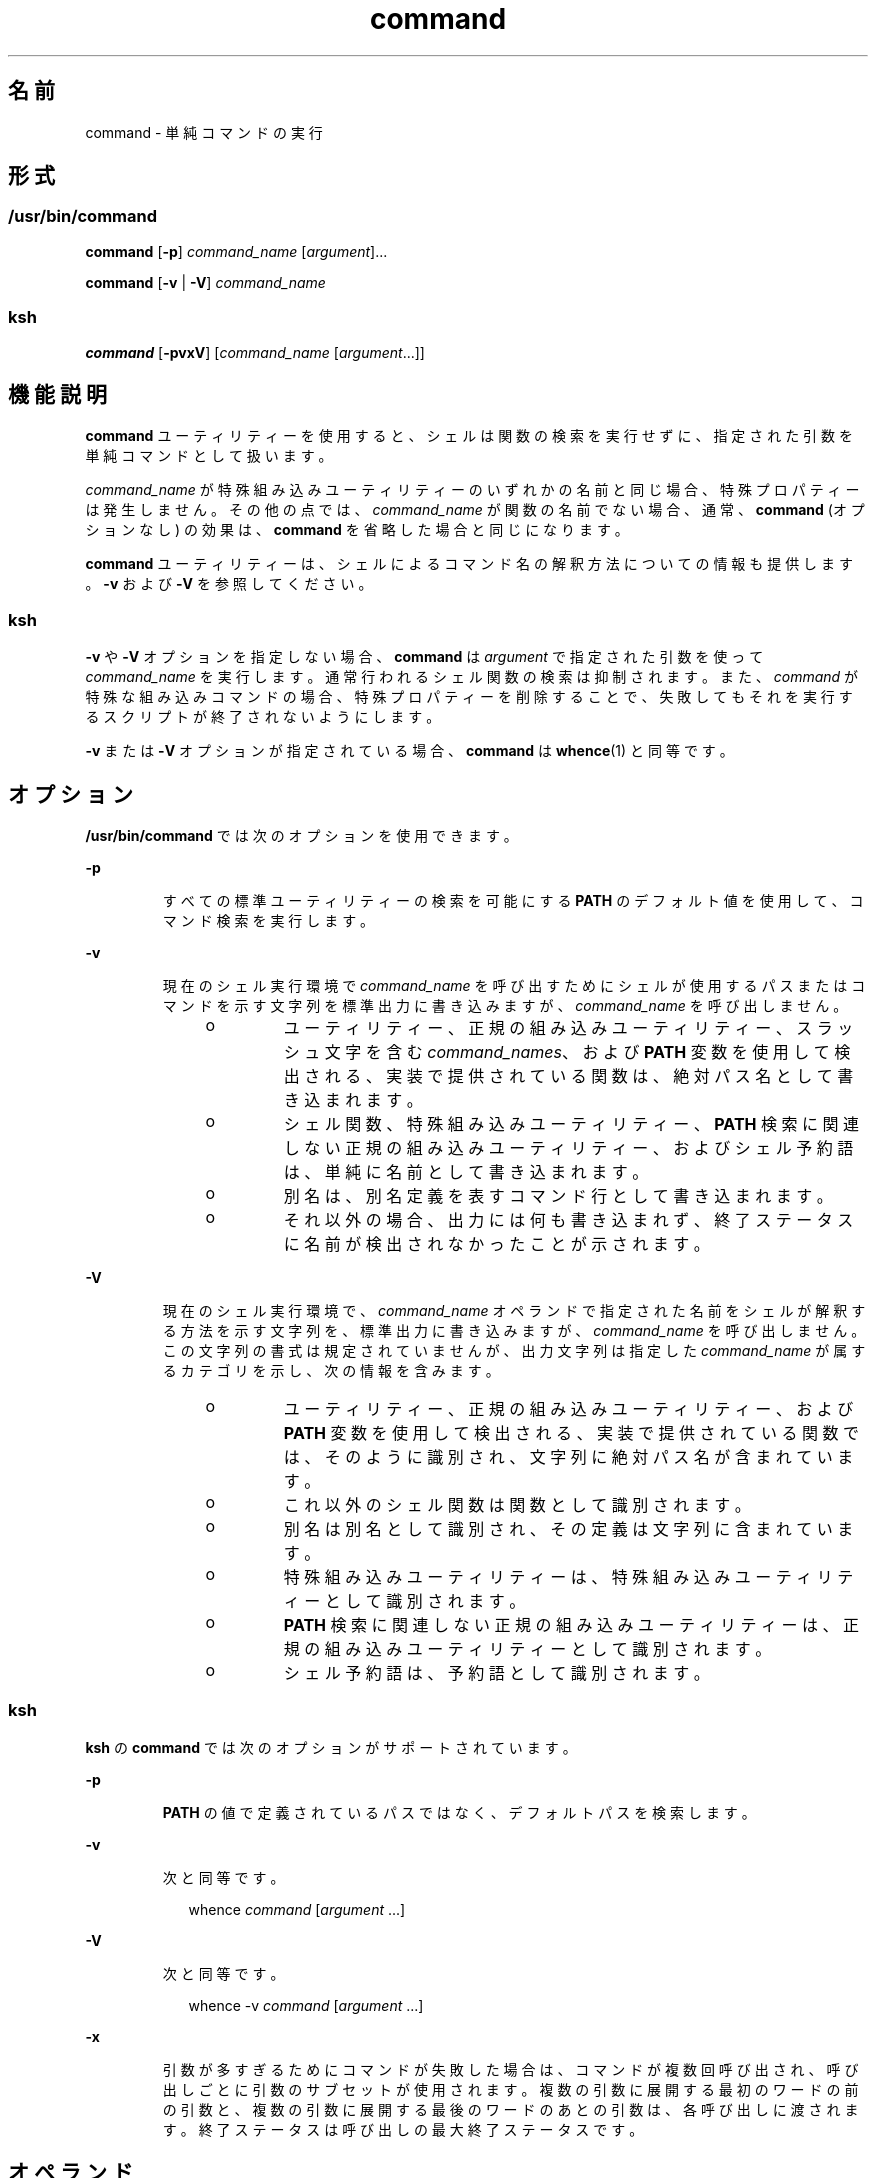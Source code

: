 '\" te
.\" Copyright (c) 1992, X/Open Company Limited All Rights Reserved
.\" Portions Copyright (c) 2007, 2011, Oracle and/or its affiliates. All rights reserved.
.\" Portions Copyright (c) 1982-2007 AT&T Knowledge Ventures
.\"  Sun Microsystems, Inc. gratefully acknowledges The Open Group for permission to reproduce portions of its copyrighted documentation. Original documentation from The Open Group can be obtained online at http://www.opengroup.org/bookstore/.
.\" The Institute of Electrical and Electronics Engineers and The Open Group, have given us permission to reprint portions of their documentation. In the following statement, the phrase "this text" refers to portions of the system documentation. Portions of this text are reprinted and reproduced in electronic form in the Sun OS Reference Manual, from IEEE Std 1003.1, 2004 Edition, Standard for Information Technology -- Portable Operating System Interface (POSIX), The Open Group Base Specifications Issue 6, Copyright (C) 2001-2004 by the Institute of Electrical and Electronics Engineers, Inc and The Open Group. In the event of any discrepancy between these versions and the original IEEE and The Open Group Standard, the original IEEE and The Open Group Standard is the referee document. The original Standard can be obtained online at http://www.opengroup.org/unix/online.html. This notice shall appear on any product containing this material.
.TH command 1 "2011 年 7 月 12 日" "SunOS 5.11" "ユーザーコマンド"
.SH 名前
command \- 単純コマンドの実行
.SH 形式
.SS "/usr/bin/command"
.LP
.nf
\fBcommand\fR [\fB-p\fR] \fIcommand_name\fR [\fIargument\fR]...
.fi

.LP
.nf
\fBcommand\fR [\fB-v\fR | \fB-V\fR] \fIcommand_name\fR
.fi

.SS "ksh"
.LP
.nf
\fBcommand\fR [\fB-pvxV\fR] [\fIcommand_name\fR [\fIargument\fR...]]
.fi

.SH 機能説明
.sp
.LP
\fBcommand\fR ユーティリティーを使用すると、シェルは関数の検索を実行せずに、指定された引数を単純コマンドとして扱います。
.sp
.LP
\fIcommand_name\fR が特殊組み込みユーティリティーのいずれかの名前と同じ場合、特殊プロパティーは発生しません。その他の点では、\fIcommand_name\fR が関数の名前でない場合、通常、\fBcommand\fR (オプションなし) の効果は、\fBcommand\fR を省略した場合と同じになります。
.sp
.LP
\fBcommand\fR ユーティリティーは、シェルによるコマンド名の解釈方法についての情報も提供します。\fB-v\fR および \fB-V\fR を参照してください。
.SS "ksh"
.sp
.LP
\fB-v\fR や \fB-V\fR オプションを指定しない場合、\fBcommand\fR は \fIargument\fR で指定された引数を使って \fIcommand_name\fR を実行します。通常行われるシェル関数の検索は抑制されます。また、\fIcommand \fR が特殊な組み込みコマンドの場合、特殊プロパティーを削除することで、失敗してもそれを実行するスクリプトが終了されないようにします。 
.sp
.LP
\fB-v\fR または \fB-V\fR オプションが指定されている場合、\fBcommand\fR は \fBwhence\fR(1) と同等です。
.SH オプション
.sp
.LP
\fB/usr/bin/command\fR では次のオプションを使用できます。
.sp
.ne 2
.mk
.na
\fB\fB-p\fR\fR
.ad
.RS 7n
.rt  
すべての標準ユーティリティーの検索を可能にする \fBPATH\fR のデフォルト値を使用して、コマンド検索を実行します。
.RE

.sp
.ne 2
.mk
.na
\fB\fB-v\fR\fR
.ad
.RS 7n
.rt  
現在のシェル実行環境で \fIcommand_name\fR を呼び出すためにシェルが使用するパスまたはコマンドを示す文字列を標準出力に書き込みますが、\fIcommand_name\fR を呼び出しません。
.RS +4
.TP
.ie t \(bu
.el o
ユーティリティー、正規の組み込みユーティリティー、スラッシュ文字を含む \fIcommand_names\fR、および \fBPATH\fR 変数を使用して検出される、実装で提供されている関数は、絶対パス名として書き込まれます。
.RE
.RS +4
.TP
.ie t \(bu
.el o
シェル関数、特殊組み込みユーティリティー、\fBPATH\fR 検索に関連しない正規の組み込みユーティリティー、およびシェル予約語は、単純に名前として書き込まれます。
.RE
.RS +4
.TP
.ie t \(bu
.el o
別名は、別名定義を表すコマンド行として書き込まれます。
.RE
.RS +4
.TP
.ie t \(bu
.el o
それ以外の場合、出力には何も書き込まれず、終了ステータスに名前が検出されなかったことが示されます。
.RE
.RE

.sp
.ne 2
.mk
.na
\fB\fB-V\fR \fR
.ad
.RS 7n
.rt  
現在のシェル実行環境で、\fIcommand_name\fR オペランドで指定された名前をシェルが解釈する方法を示す文字列を、標準出力に書き込みますが、\fIcommand_name\fR を呼び出しません。この文字列の書式は規定されていませんが、出力文字列は指定した \fIcommand_name\fR が属するカテゴリを示し、次の情報を含みます。 
.RS +4
.TP
.ie t \(bu
.el o
ユーティリティー、正規の組み込みユーティリティー、および \fBPATH\fR 変数を使用して検出される、実装で提供されている関数では、そのように識別され、文字列に絶対パス名が含まれています。
.RE
.RS +4
.TP
.ie t \(bu
.el o
これ以外のシェル関数は関数として識別されます。
.RE
.RS +4
.TP
.ie t \(bu
.el o
別名は別名として識別され、その定義は文字列に含まれています。
.RE
.RS +4
.TP
.ie t \(bu
.el o
特殊組み込みユーティリティーは、特殊組み込みユーティリティーとして識別されます。
.RE
.RS +4
.TP
.ie t \(bu
.el o
\fBPATH\fR 検索に関連しない正規の組み込みユーティリティーは、正規の組み込みユーティリティーとして識別されます。
.RE
.RS +4
.TP
.ie t \(bu
.el o
シェル予約語は、予約語として識別されます。
.RE
.RE

.SS "ksh"
.sp
.LP
\fBksh\fR の \fBcommand\fR では次のオプションがサポートされています。
.sp
.ne 2
.mk
.na
\fB\fB-p\fR\fR
.ad
.RS 7n
.rt  
\fBPATH\fR の値で定義されているパスではなく、デフォルトパスを検索します。
.RE

.sp
.ne 2
.mk
.na
\fB\fB-v\fR\fR
.ad
.RS 7n
.rt  
次と同等です。
.sp
.in +2
.nf
whence \fIcommand\fR [\fIargument\fR ...]
.fi
.in -2
.sp

.RE

.sp
.ne 2
.mk
.na
\fB\fB-V\fR \fR
.ad
.RS 7n
.rt  
次と同等です。 
.sp
.in +2
.nf
whence -v \fIcommand\fR [\fIargument\fR ...]
.fi
.in -2
.sp

.RE

.sp
.ne 2
.mk
.na
\fB\fB-x\fR\fR
.ad
.RS 7n
.rt  
引数が多すぎるためにコマンドが失敗した場合は、コマンドが複数回呼び出され、呼び出しごとに引数のサブセットが使用されます。複数の引数に展開する最初のワードの前の引数と、複数の引数に展開する最後のワードのあとの引数は、各呼び出しに渡されます。終了ステータスは呼び出しの最大終了ステータスです。
.RE

.SH オペランド
.sp
.LP
次のオペランドがサポートされています。
.sp
.ne 2
.mk
.na
\fB\fIargument\fR\fR
.ad
.RS 16n
.rt  
\fIcommand_name\fR への引数として扱われる文字列の 1 つ。
.RE

.sp
.ne 2
.mk
.na
\fB\fIcommand_name\fR\fR
.ad
.RS 16n
.rt  
ユーティリティーまたは特殊組み込みユーティリティーの名前。
.RE

.SH 使用例
.LP
\fB例 1 \fR新しい作業ディレクトリを常に出力する \fBcd\fR を作成する
.sp
.LP
次の例では、常に新しい作業ディレクトリを一度だけ出力する \fBcd\fR を作成します。

.sp
.in +2
.nf
cd() {
	command cd "$@" >/dev/null
	pwd
}
.fi
.in -2
.sp

.LP
\fB例 2 \fRスクリプトが親によるなりすましを回避する「安全なシェルスクリプト」の開始\fB\fR
.sp
.LP
次の例では、スクリプトが親によるなりすましを回避する「安全なシェルスクリプト」を開始しています。\fB\fR

.sp
.in +2
.nf
IFS='
\&'
#	The preceding value should be <space><tab><newline>.
#	Set IFS to its default value.
\eunalias -a
#	Unset all possible aliases.
#	Note that unalias is escaped to prevent an alias
#	being used for unalias.
unset -f command
#	Ensure command is not a user function.
PATH="$(command -p getconf _CS_PATH):$PATH"
#	Put on a reliable PATH prefix.
#	...
.fi
.in -2
.sp

.sp
.LP
この時点で、\fBPATH\fR で呼び出されるディレクトリに適切なアクセス権が付与されていれば、スクリプトは、スクリプトが呼び出すユーティリティーはすべて目的のものであることを保証できます。実装拡張機能が存在でき、それによって呼び出し時にユーザー関数が存在できることが前提となっているため、慎重を期しています。この機能は本書では規定されていませんが、拡張機能としては禁止されていません。たとえば、\fBENV\fR 変数は、ユーザー起動スクリプトを使用するスクリプトの呼び出しに先行します。このようなスクリプトでは、アプリケーションになりすます関数を定義している場合があります。

.SH 環境
.sp
.LP
\fBcommand\fR の実行に影響を与える次の環境変数については、\fBenviron\fR(5) を参照してください。\fBLANG\fR、\fBLC_ALL\fR、\fBLC_CTYPE\fR、\fBLC_MESSAGES\fR、および \fBNLSPATH\fR。
.sp
.ne 2
.mk
.na
\fB\fBPATH\fR\fR
.ad
.RS 8n
.rt  
コマンド検索中に使用される検索パスを決定します。\fB-p\fR オプションが指定されている場合は除きます。
.RE

.SH 終了ステータス
.SS "/usr/bin/command"
.sp
.LP
\fB-v\fR または \fB-V\fR オプションを指定すると、次の終了値が返されます。
.sp
.ne 2
.mk
.na
\fB\fB0\fR\fR
.ad
.RS 6n
.rt  
正常終了。
.RE

.sp
.ne 2
.mk
.na
\fB>\fB0\fR\fR
.ad
.RS 6n
.rt  
\fIcommand_name\fR が検出できなかったか、エラーが発生しました。
.RE

.sp
.LP
それ以外の場合は、次の終了値が返されます。
.sp
.ne 2
.mk
.na
\fB\fB126\fR\fR
.ad
.RS 7n
.rt  
\fIcommand_name\fR で指定したユーティリティーは見つかりましたが、呼び出せませんでした。
.RE

.sp
.ne 2
.mk
.na
\fB\fB127\fR\fR
.ad
.RS 7n
.rt  
\fBcommand\fR ユーティリティーでエラーが発生したか、あるいは \fIcommand_name\fR で指定したユーティリティーが見つかりませんでした。
.RE

.sp
.LP
それ以外の場合、\fBcommand\fR の終了ステータスは、\fBcommand_name\fR 引数で指定した単純コマンドの終了ステータスになります。
.SS "ksh"
.sp
.LP
\fIcommand\fR が呼び出されると、\fBcommand\fR の終了ステータスが \fIcommand\fR の終了ステータスになります。それ以外の場合は、次のいずれかになります。
.sp
.ne 2
.mk
.na
\fB\fB0\fR\fR
.ad
.RS 7n
.rt  
\fIcommand_name\fR が正常に完了しました。
.RE

.sp
.ne 2
.mk
.na
\fB>\fB0\fR\fR
.ad
.RS 7n
.rt  
\fB-v\fR または \fB-V\fR が指定され、エラーが発生しました。
.RE

.sp
.ne 2
.mk
.na
\fB\fB126\fR\fR
.ad
.RS 7n
.rt  
\fIcommand_name\fR は見つかったが、呼び出すことができませんでした。
.RE

.sp
.ne 2
.mk
.na
\fB\fB127\fR\fR
.ad
.RS 7n
.rt  
\fIcommand_name\fR は見つかりませんでした。
.RE

.SH 属性
.sp
.LP
属性についての詳細は、マニュアルページの \fBattributes\fR(5) を参照してください。
.SS "/usr/bin/command"
.sp

.sp
.TS
tab() box;
cw(2.75i) |cw(2.75i) 
lw(2.75i) |lw(2.75i) 
.
属性タイプ属性値
_
使用条件system/core-os
_
インタフェースの安定性確実
_
標準T{
\fBstandards\fR(5) を参照してください。
T}
.TE

.SS "ksh"
.sp

.sp
.TS
tab() box;
cw(2.75i) |cw(2.75i) 
lw(2.75i) |lw(2.75i) 
.
属性タイプ属性値
_
使用条件system/core-os
_
インタフェースの安定性不確実
.TE

.SH 関連項目
.sp
.LP
\fBksh\fR(1), \fBsh\fR(1), \fBtype\fR(1), \fBwhence\fR(1), \fBattributes\fR(5), \fBenviron\fR(5), \fBstandards\fR(5)
